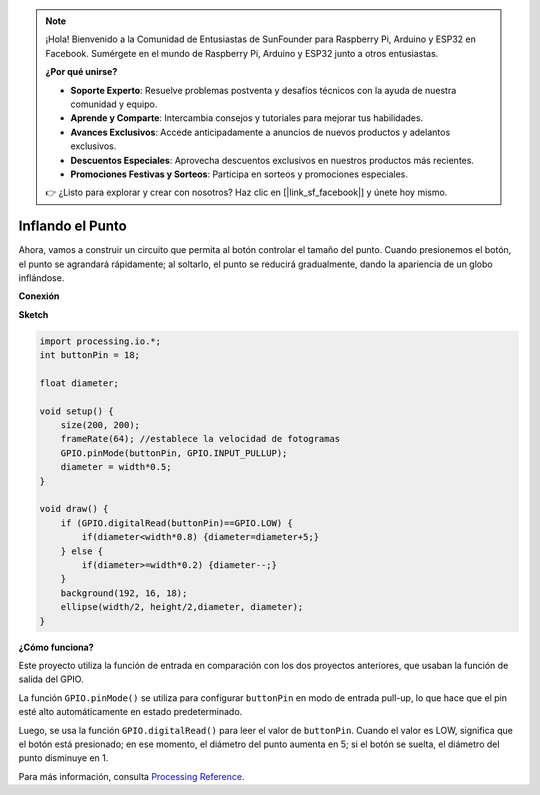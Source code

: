 .. note::

    ¡Hola! Bienvenido a la Comunidad de Entusiastas de SunFounder para Raspberry Pi, Arduino y ESP32 en Facebook. Sumérgete en el mundo de Raspberry Pi, Arduino y ESP32 junto a otros entusiastas.

    **¿Por qué unirse?**

    - **Soporte Experto**: Resuelve problemas postventa y desafíos técnicos con la ayuda de nuestra comunidad y equipo.
    - **Aprende y Comparte**: Intercambia consejos y tutoriales para mejorar tus habilidades.
    - **Avances Exclusivos**: Accede anticipadamente a anuncios de nuevos productos y adelantos exclusivos.
    - **Descuentos Especiales**: Aprovecha descuentos exclusivos en nuestros productos más recientes.
    - **Promociones Festivas y Sorteos**: Participa en sorteos y promociones especiales.

    👉 ¿Listo para explorar y crear con nosotros? Haz clic en [|link_sf_facebook|] y únete hoy mismo.

Inflando el Punto
===========================

Ahora, vamos a construir un circuito que permita al botón controlar el tamaño del punto.
Cuando presionemos el botón, el punto se agrandará rápidamente; al soltarlo, el punto se reducirá gradualmente, dando la apariencia de un globo inflándose.

.. image:: img/dot_size.png

**Conexión**

.. image:: img/button_pressed.png

**Sketch**

.. code-block:: arduino

    import processing.io.*;
    int buttonPin = 18; 

    float diameter;

    void setup() {
        size(200, 200);
        frameRate(64); //establece la velocidad de fotogramas
        GPIO.pinMode(buttonPin, GPIO.INPUT_PULLUP); 
        diameter = width*0.5;
    }

    void draw() {
        if (GPIO.digitalRead(buttonPin)==GPIO.LOW) {
            if(diameter<width*0.8) {diameter=diameter+5;}
        } else {
            if(diameter>=width*0.2) {diameter--;}
        } 
        background(192, 16, 18);
        ellipse(width/2, height/2,diameter, diameter);
    }

**¿Cómo funciona?**



Este proyecto utiliza la función de entrada en comparación con los dos proyectos anteriores, que usaban la función de salida del GPIO.

La función ``GPIO.pinMode()`` se utiliza para configurar ``buttonPin`` en modo de entrada pull-up, lo que hace que el pin esté alto automáticamente en estado predeterminado.

Luego, se usa la función ``GPIO.digitalRead()`` para leer el valor de ``buttonPin``. Cuando el valor es LOW, significa que el botón está presionado; en ese momento, el diámetro del punto aumenta en 5; si el botón se suelta, el diámetro del punto disminuye en 1.

Para más información, consulta `Processing Reference <https://processing.org/reference/>`_.
